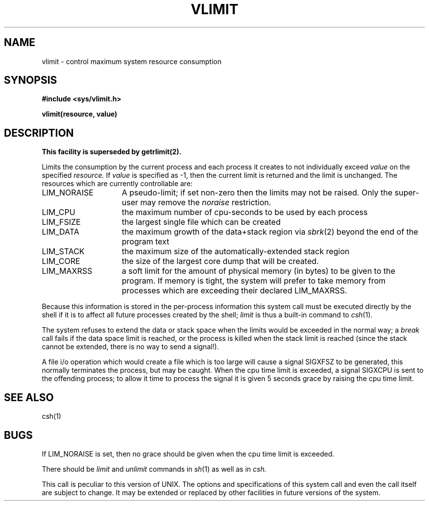 .\" Copyright (c) 1980 Regents of the University of California.
.\" All rights reserved.  The Berkeley software License Agreement
.\" specifies the terms and conditions for redistribution.
.\"
.\"	@(#)vlimit.3	6.1 (Berkeley) 5/9/85
.\"
.TH VLIMIT 3C ""
.UC 4
.SH NAME
vlimit \- control maximum system resource consumption
.SH SYNOPSIS
.B "#include <sys/vlimit.h>"
.PP
.B vlimit(resource, value)
.SH DESCRIPTION
.ft B
This facility is superseded by getrlimit(2).
.ft R
.PP
Limits the consumption by the current process and each process
it creates to not individually exceed 
.I value
on the specified
.I resource.
If
.I value
is specified as \-1, then the current limit is returned and the
limit is unchanged.
The resources which are currently controllable are:
.TP 15
LIM_NORAISE
A pseudo-limit; if set non-zero then the limits may not be raised.
Only the super-user may remove the \fInoraise\fR restriction.
.TP 15
LIM_CPU
the maximum
number of cpu-seconds to be used by each process
.TP 15
LIM_FSIZE
the largest single file which can be created
.TP 15
LIM_DATA
the maximum growth of the data+stack region via
.IR sbrk (2)
beyond the end of the program text
.TP 15
LIM_STACK
the maximum
size of the automatically-extended stack region
.TP 15
LIM_CORE
the size of the largest core dump that will be created.
.TP 15
LIM_MAXRSS
a soft limit for the amount of physical memory (in bytes) to be given
to the program.  If memory is tight, the system will prefer to take memory
from processes which are exceeding their declared LIM_MAXRSS.
.PP
Because this information is stored in the per-process information
this system call must be executed directly by the shell if it
is to affect all future processes created by the shell;
.I limit
is thus a built-in command to
.IR csh (1).
.PP
The system refuses to extend the data or stack space when the limits
would be exceeded in the normal way; a
.I break
call fails if the data space limit is reached, or the process is
killed when the stack limit is reached (since the stack cannot be
extended, there is no way to send a signal!).
.PP
A file i/o operation which would create a file which is too large
will cause a signal SIGXFSZ to be generated, this normally terminates
the process, but may be caught.
When the cpu time limit is exceeded, a signal SIGXCPU is sent to the
offending process; to allow it time to process the signal it is
given 5 seconds grace by raising the cpu time limit.
.SH SEE ALSO
csh(1)
.SH BUGS
If LIM_NORAISE is set, then no grace should be given when the cpu
time limit is exceeded.
.PP
There should be 
.I limit
and
.I unlimit
commands in
.IR sh (1)
as well as in
.IR csh.
.PP
This call is peculiar to this version of UNIX.
The options and specifications of this system call and even the call itself
are subject to change.  It may be extended or replaced by other
facilities in future versions of the system.
